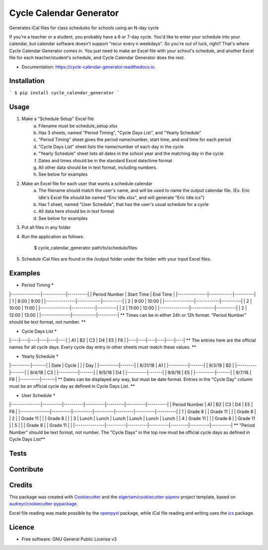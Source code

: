 ========================
Cycle Calendar Generator
========================


.. image:: https://img.shields.io/pypi/v/cycle_calendar_generator.svg
        :target: https://pypi.python.org/pypi/cycle_calendar_generator

.. image:: https://img.shields.io/travis/ROldford/cycle_calendar_generator.svg
        :target: https://travis-ci.org/ROldford/cycle_calendar_generator

.. image:: https://readthedocs.org/projects/cycle-calendar-generator/badge/?version=latest
        :target: https://cycle-calendar-generator.readthedocs.io/en/latest/?badge=latest
        :alt: Documentation Status




Generates iCal files for class schedules for schools using an N-day cycle

If you're a teacher or a student, you probably have a 6 or 7-day cycle.
You'd like to enter your schedule into your calendar, but calendar software doesn't support "recur every n weekdays".
So you're out of luck, right? That's where Cycle Calendar Generator comes in.
You just need to make an Excel file with your school's schedule, and another Excel file for each teacher/student's schedule, and Cycle Calendar Generator does the rest.


* Documentation: https://cycle-calendar-generator.readthedocs.io.

Installation
------------

```
$ pip install cycle_calendar_generator
```

Usage
-----

1. Make a "Schedule Setup" Excel file
    a. Filename must be schedule_setup.xlsx
    b. Has 3 sheets, named "Period Timing", "Cycle Days List", and "Yearly Schedule"
    c. "Period Timing" sheet gives the period name/number, start time, and end time for each period
    d. "Cycle Days List" sheet lists the name/number of each day in the cycle
    e. "Yearly Schedule" sheet lists all dates in the school year and the matching day in the cycle
    f. Dates and times should be in the standard Excel date/time format
    g. All other data should be in text format, including numbers.
    h. See below for examples
2. Make an Excel file for each user that wants a schedule calendar
    a. The filename should match the user's name, and will be used to name the output calendar file. (Ex. Eric Idle's Excel file should be named "Eric Idle.xlsx", and  will generate "Eric Idle.ics")
    b. Has 1 sheet, named "User Schedule", that has the user's usual schedule for a cycle
    c. All data here should be in text format
    d. See below for examples
3. Put all files in any folder
4. Run the application as follows:

        $ cycle_calendar_generator path/to/schedule/files

5. Schedule iCal files are found in the /output folder under the folder with your input Excel files.

Examples
--------

* Period Timing *
|---------------|------------|----------|
| Period Number | Start Time | End Time |
|---------------|------------|----------|
|       1       |    8:00    |   9:00   |
|---------------|------------|----------|
|       2       |    9:00    |   10:00  |
|---------------|------------|----------|
|       2       |    10:00   |   11:00  |
|---------------|------------|----------|
|       2       |    11:00   |   12:00  |
|---------------|------------|----------|
|       2       |    12:00   |   13:00  |
|---------------|------------|----------|
** Times can be in either 24h or 12h format. "Period Number" should be text format, not number. **

* Cycle Days List *
|----|----|----|----|----|----|
| A1 | B2 | C3 | D4 | E5 | F6 |
|----|----|----|----|----|----|
** The entries here are the official names for all cycle days. Every cycle day entry in other sheets must match these values. **

* Yearly Schedule *
|----------|-------|
|   Date   | Cycle |
|          |  Day  |
|----------|-------|
|  8/31/18 |  A1   |
|----------|-------|
|  9/3/18  |  B2   |
|----------|-------|
|  9/4/18  |  C3   |
|----------|-------|
|  9/5/18  |  D4   |
|----------|-------|
|  9/6/18  |  E5   |
|----------|-------|
|  9/7/18  |  F6   |
|----------|-------|
** Dates can be displayed any way, but must be date format. Entries in the "Cycle Day" column must be an official cycle day as defined in Cycle Days List. **

* User Schedule *
|---------------|----------|----------|----------|---------|----------|----------|
| Period Number | A1       | B2       | C3       | D4      | E5       | F6       |
|---------------|----------|----------|----------|---------|----------|----------|
| 1             | Grade 8  |          | Grade 11 |         |          | Grade 8  |
| 2             |          | Grade 11 |          |         | Grade 8  |          |
| 3             | Lunch    | Lunch    | Lunch    | Lunch   | Lunch    | Lunch    |
| 4             | Grade 11 |          |          | Grade 8 |          | Grade 11 |
| 5             |          |          | Grade 8  |         | Grade 11 |          |
|---------------|----------|----------|----------|---------|----------|----------|
** "Period Number" should be text format, not number. The "Cycle Days" in the top row must be official cycle days as defined in Cycle Days List**

Tests
-----

Contribute
----------

Credits
-------

This package was created with Cookiecutter_ and the `elgertam/cookiecutter-pipenv`_ project template, based on `audreyr/cookiecutter-pypackage`_.

.. _Cookiecutter: https://github.com/audreyr/cookiecutter
.. _`elgertam/cookiecutter-pipenv`: https://github.com/elgertam/cookiecutter-pipenv
.. _`audreyr/cookiecutter-pypackage`: https://github.com/audreyr/cookiecutter-pypackage

Excel file reading was made possible by the openpyxl_ package, while iCal file reading and writing uses the ics_ package.

.. _openpyxl: https://bitbucket.org/openpyxl/openpyxl/src
.. _ics: https://github.com/C4ptainCrunch/ics.py

Licence
-------

* Free software: GNU General Public License v3
